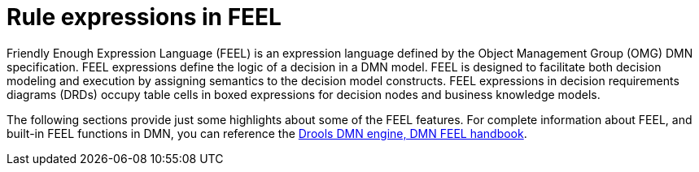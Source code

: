 [id='dmn-feel-con_{context}']
= Rule expressions in FEEL

Friendly Enough Expression Language (FEEL) is an expression language defined by the Object Management Group (OMG) DMN specification. FEEL expressions define the logic of a decision in a DMN model. FEEL is designed to facilitate both decision modeling and execution by assigning semantics to the decision model constructs. FEEL expressions in decision requirements diagrams (DRDs) occupy table cells in boxed expressions for decision nodes and business knowledge models.

The following sections provide just some highlights about some of the FEEL features. For complete information about FEEL, and built-in FEEL functions in DMN, you can reference the https://kiegroup.github.io/dmn-feel-handbook/#dmn-feel-handbook[Drools DMN engine, DMN FEEL handbook].
